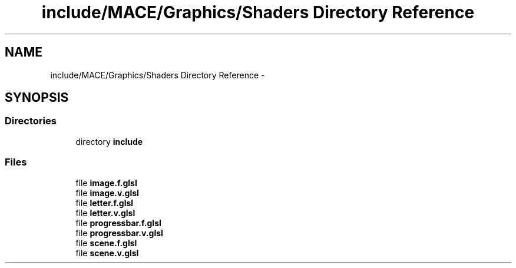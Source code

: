 .TH "include/MACE/Graphics/Shaders Directory Reference" 3 "Wed Feb 1 2017" "Version Alpha" "MACE" \" -*- nroff -*-
.ad l
.nh
.SH NAME
include/MACE/Graphics/Shaders Directory Reference \- 
.SH SYNOPSIS
.br
.PP
.SS "Directories"

.in +1c
.ti -1c
.RI "directory \fBinclude\fP"
.br
.in -1c
.SS "Files"

.in +1c
.ti -1c
.RI "file \fBimage\&.f\&.glsl\fP"
.br
.ti -1c
.RI "file \fBimage\&.v\&.glsl\fP"
.br
.ti -1c
.RI "file \fBletter\&.f\&.glsl\fP"
.br
.ti -1c
.RI "file \fBletter\&.v\&.glsl\fP"
.br
.ti -1c
.RI "file \fBprogressbar\&.f\&.glsl\fP"
.br
.ti -1c
.RI "file \fBprogressbar\&.v\&.glsl\fP"
.br
.ti -1c
.RI "file \fBscene\&.f\&.glsl\fP"
.br
.ti -1c
.RI "file \fBscene\&.v\&.glsl\fP"
.br
.in -1c
